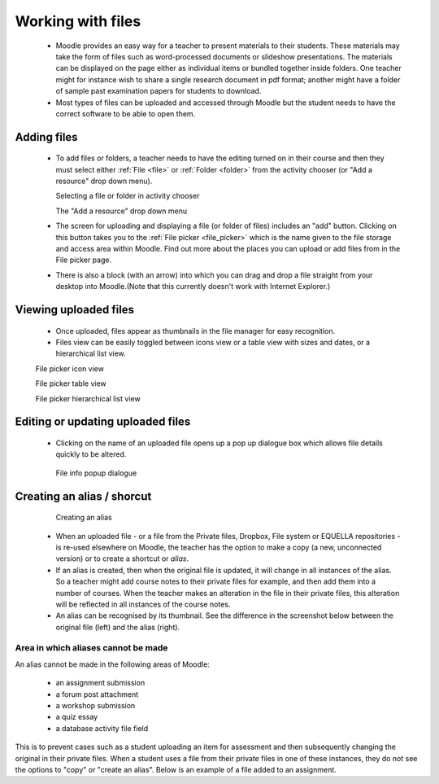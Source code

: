 .. _working_with_files:

Working with files
===================
 * Moodle provides an easy way for a teacher to present materials to their students. These materials may take the form of files such as word-processed documents or slideshow presentations. The materials can be displayed on the page either as individual items or bundled together inside folders. One teacher might for instance wish to share a single research document in pdf format; another might have a folder of sample past examination papers for students to download.
 * Most types of files can be uploaded and accessed through Moodle but the student needs to have the correct software to be able to open them. 

Adding files
-------------
 * To add files or folders, a teacher needs to have the editing turned on in their course and then they must select either :ref:`File <file>` or :ref:`Folder <folder>` from the activity chooser (or "Add a resource" drop down menu). 
 
   .. image:: _images/adding_file1.png
   Selecting a file or folder in activity chooser
 
   .. image:: _images/adding_file2.png
   The "Add a resource" drop down menu
 
 * The screen for uploading and displaying a file (or folder of files) includes an "add" button. Clicking on this button takes you to the :ref:`File picker <file_picker>` which is the name given to the file storage and access area within Moodle. Find out more about the places you can upload or add files from in the File picker page.
 * There is also a block (with an arrow) into which you can drag and drop a file straight from your desktop into Moodle.(Note that this currently doesn't work with Internet Explorer.) 
 
   .. image:: _images/file_upload.png


Viewing uploaded files
-----------------------
 * Once uploaded, files appear as thumbnails in the file manager for easy recognition.
 * Files view can be easily toggled between icons view or a table view with sizes and dates, or a hierarchical list view. 

 .. image:: _images/thumbnails_icon.png
 File picker icon view
 
 .. image:: _images/table_view.png
 File picker table view
 
 .. image:: _images/hierarchical_view.png
 File picker hierarchical list view
 
Editing or updating uploaded files
------------------------------------
 * Clicking on the name of an uploaded file opens up a pop up dialogue box which allows file details quickly to be altered. 

  .. image:: _images/pop_dialogue.png
  File info popup dialogue

Creating an alias / shorcut
-----------------------------

  .. image:: _images/create_alias.png
  Creating an alias
  
  .. image:: _images/shortcut.png

 * When an uploaded file - or a file from the Private files, Dropbox, File system or EQUELLA repositories - is re-used elsewhere on Moodle, the teacher has the option to make a copy (a new, unconnected version) or to create a shortcut or *alias*.
 * If an alias is created, then when the original file is updated, it will change in all instances of the alias. So a teacher might add course notes to their private files for example, and then add them into a number of courses. When the teacher makes an alteration in the file in their private files, this alteration will be reflected in all instances of the course notes.
 * An alias can be recognised by its thumbnail. See the difference in the screenshot below between the original file (left) and the alias (right).
 
Area in which aliases cannot be made
^^^^^^^^^^^^^^^^^^^^^^^^^^^^^^^^^^^^^^
An alias cannot be made in the following areas of Moodle:

  * an assignment submission
  * a forum post attachment
  * a workshop submission
  * a quiz essay
  * a database activity file field 
  
This is to prevent cases such as a student uploading an item for assessment and then subsequently changing the original in their private files. When a student uses a file from their private files in one of these instances, they do not see the options to "copy" or "create an alias". Below is an example of a file added to an assignment.


